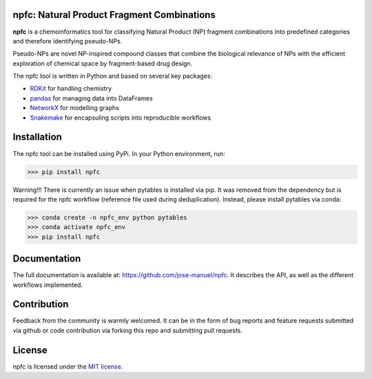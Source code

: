 npfc: Natural Product Fragment Combinations
===========================================

**npfc** is a chemoinformatics tool for classifying Natural Product (NP) fragment
combinations into predefined categories and therefore identifying pseudo-NPs.

Pseudo-NPs are novel NP-inspired compound classes that combine the biological
relevance of NPs with the efficient exploration of chemical space by
fragment-based drug design.

The npfc tool is written in Python and based on several key packages:

- `RDKit`_ for handling chemistry
- `pandas`_ for managing data into DataFrames
- `NetworkX`_ for modelling graphs
- `Snakemake`_ for encapsuling scripts into reproducible workflows

Installation
============

The npfc tool can be installed using PyPi. In your Python environment, run:

>>> pip install npfc

Warning!!! There is currently an issue when pytables is installed via pip.
It was removed from the dependency but is required for the npfc workflow
(reference file used during deduplication). Instead, please install pytables via
conda:

>>> conda create -n npfc_env python pytables
>>> conda activate npfc_env
>>> pip install npfc

Documentation
=============

The full documentation is available at: https://github.com/jose-manuel/npfc.
It describes the API, as well as the different workflows implemented.

Contribution
============

Feedback from the community is warmly welcomed. It can be in the form of bug
reports and feature requests submitted via github or code contribution via
forking this repo and submitting pull requests.

License
=======

npfc is licensed under the `MIT license`_.

.. _`RDKit`: http://www.rdkit.org
.. _`pandas`: https://pandas.pydata.org/
.. _`NetworkX`: https://networkx.org/
.. _`Snakemake`: https://snakemake.readthedocs.io/en/stable/
.. _`MIT license`: https://github.com/jose-manuel/npfc/blob/master/LICENSE
